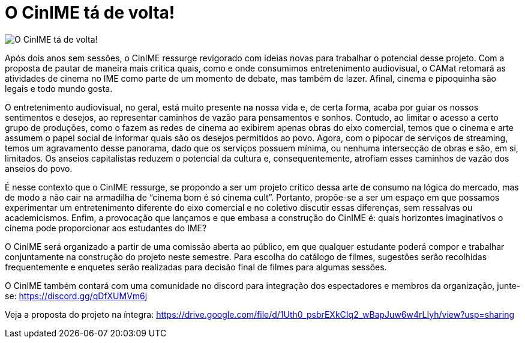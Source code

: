 = O CinIME tá de volta!
:page-excerpt: Com a proposta de pautar de maneira mais crítica quais, como e onde consumimos entretenimento audiovisual, o CAMat retomará as atividades de cinema no IME como parte de um momento de debate, mas também de lazer. Afinal, cinema e pipoquinha são legais e todo mundo gosta.
:page_image: banner_cinime_volta.png

image::banner_cinime_volta.png[O CinIME tá de volta!]

Após dois anos sem sessões, o CinIME ressurge revigorado com ideias novas para trabalhar o potencial desse projeto. Com a proposta de pautar de maneira mais crítica quais, como e onde consumimos entretenimento audiovisual, o CAMat retomará as atividades de cinema no IME como parte de um momento de debate, mas também de lazer. Afinal, cinema e pipoquinha são legais e todo mundo gosta.

O entretenimento audiovisual, no geral, está muito presente na nossa vida e, de certa forma, acaba por guiar os nossos sentimentos e desejos, ao representar caminhos de vazão para pensamentos e sonhos. Contudo, ao limitar o acesso a certo grupo de produções, como o fazem as redes de cinema ao exibirem apenas obras do eixo comercial, temos que o cinema e arte assumem o papel social de informar quais são os desejos permitidos ao povo. Agora, com o pipocar de serviços de streaming, temos um agravamento desse panorama, dado que os serviços possuem mínima, ou nenhuma intersecção de obras e são, em si, limitados. Os anseios capitalistas reduzem o potencial da cultura e, consequentemente, atrofiam esses caminhos de vazão dos anseios do povo.

É nesse contexto que o CinIME ressurge, se propondo a ser um projeto crítico dessa arte de consumo na lógica do mercado, mas de modo a não cair na armadilha de “cinema bom é só cinema cult”. Portanto, propõe-se a ser um espaço em que possamos experimentar um entretenimento diferente do eixo comercial e no coletivo discutir essas diferenças, sem ressalvas ou academicismos. Enfim, a provocação que lançamos e que embasa a construção do CinIME é: quais horizontes imaginativos o cinema pode proporcionar aos estudantes do IME?

O CinIME será organizado a partir de uma comissão aberta ao público, em que qualquer estudante poderá compor e trabalhar conjuntamente na construção do projeto neste semestre. Para escolha do catálogo de filmes, sugestões serão recolhidas frequentemente e enquetes serão realizadas para decisão final de filmes para algumas sessões.

O CinIME também contará com uma comunidade no discord para integração dos espectadores e membros da organização, junte-se: https://discord.gg/qDfXUMVm6j

Veja a proposta do projeto na íntegra: https://drive.google.com/file/d/1Uth0_psbrEXkCIq2_wBapJuw6w4rLIyh/view?usp=sharing
